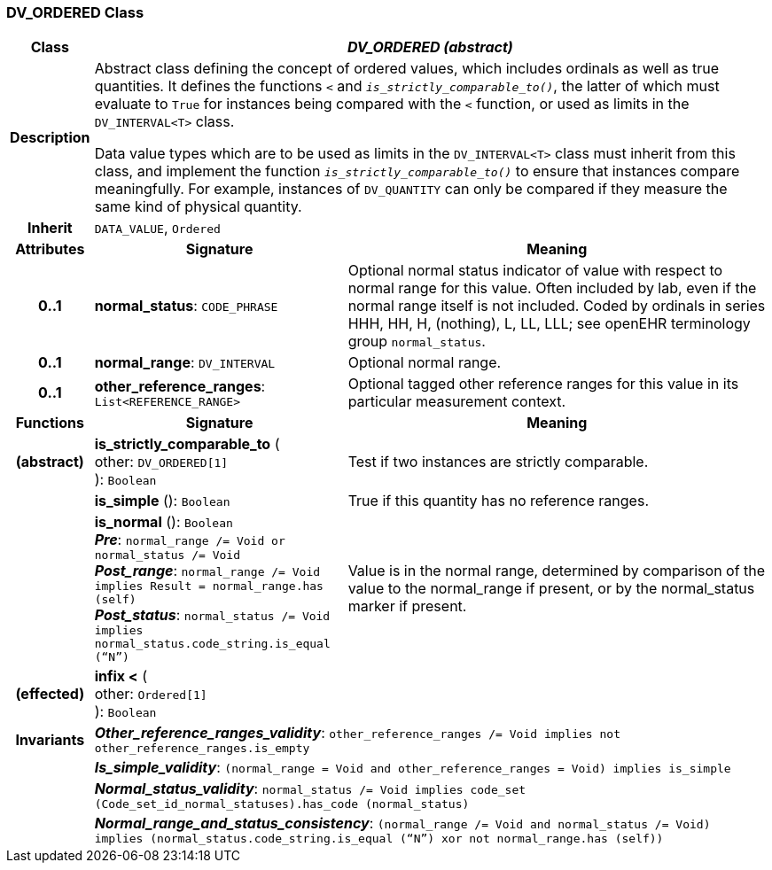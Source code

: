 === DV_ORDERED Class

[cols="^1,3,5"]
|===
h|*Class*
2+^h|*_DV_ORDERED (abstract)_*

h|*Description*
2+a|Abstract class defining the concept of ordered values, which includes ordinals as well as true quantities. It defines the functions  `<` and `_is_strictly_comparable_to()_`, the latter of which must evaluate to `True` for instances being compared with the  `<` function, or used as limits in the `DV_INTERVAL<T>` class.

Data value types which are to be used as limits in the `DV_INTERVAL<T>` class must inherit from this class, and implement the function `_is_strictly_comparable_to()_` to ensure that instances compare meaningfully. For example, instances of `DV_QUANTITY` can only be compared if they measure the same kind of physical quantity.

h|*Inherit*
2+|`DATA_VALUE`, `Ordered`

h|*Attributes*
^h|*Signature*
^h|*Meaning*

h|*0..1*
|*normal_status*: `CODE_PHRASE`
a|Optional normal status indicator of value with respect to normal range for this value. Often included by lab, even if the normal range itself is not included. Coded by ordinals in series HHH, HH, H, (nothing), L, LL, LLL; see openEHR terminology group  `normal_status`.

h|*0..1*
|*normal_range*: `DV_INTERVAL`
a|Optional normal range.

h|*0..1*
|*other_reference_ranges*: `List<REFERENCE_RANGE>`
a|Optional tagged other reference ranges for this value in its particular measurement context.
h|*Functions*
^h|*Signature*
^h|*Meaning*

h|(abstract)
|*is_strictly_comparable_to* ( +
other: `DV_ORDERED[1]` +
): `Boolean`
a|Test if two instances are strictly comparable.

h|
|*is_simple* (): `Boolean`
a|True if this quantity has no reference ranges.

h|
|*is_normal* (): `Boolean` +
*_Pre_*: `normal_range /= Void or normal_status /= Void` +
*_Post_range_*: `normal_range /= Void implies Result = normal_range.has (self)` +
*_Post_status_*: `normal_status /= Void implies normal_status.code_string.is_equal (“N”)`
a|Value is in the normal range, determined by comparison of the value to the normal_range if present, or by the normal_status marker if present.

h|(effected)
|*infix <* ( +
other: `Ordered[1]` +
): `Boolean`
a|

h|*Invariants*
2+a|*_Other_reference_ranges_validity_*: `other_reference_ranges /= Void implies not other_reference_ranges.is_empty`

h|
2+a|*_Is_simple_validity_*: `(normal_range = Void and other_reference_ranges = Void) implies is_simple`

h|
2+a|*_Normal_status_validity_*: `normal_status /= Void implies code_set (Code_set_id_normal_statuses).has_code (normal_status)`

h|
2+a|*_Normal_range_and_status_consistency_*: `(normal_range /= Void and normal_status /= Void) implies (normal_status.code_string.is_equal (“N”) xor not normal_range.has (self))`
|===
